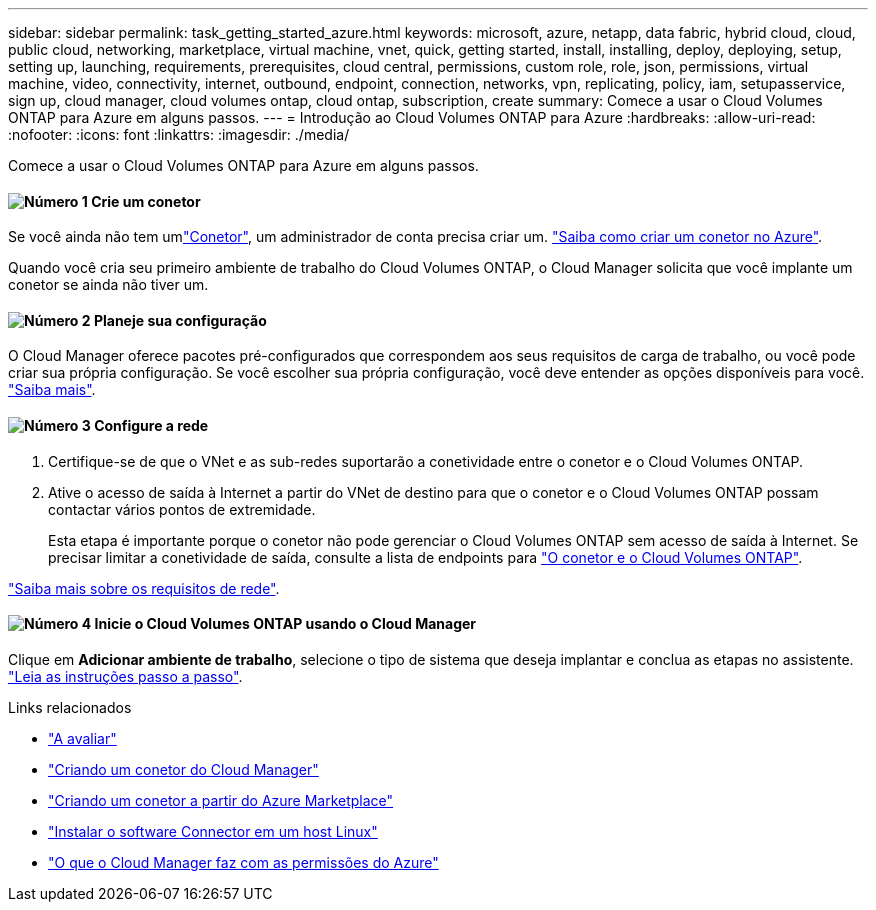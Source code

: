---
sidebar: sidebar 
permalink: task_getting_started_azure.html 
keywords: microsoft, azure, netapp, data fabric, hybrid cloud, cloud, public cloud, networking, marketplace, virtual machine, vnet, quick, getting started, install, installing, deploy, deploying, setup, setting up, launching, requirements, prerequisites, cloud central, permissions, custom role, role, json, permissions, virtual machine, video, connectivity, internet, outbound, endpoint, connection, networks, vpn, replicating, policy, iam, setupasservice, sign up, cloud manager, cloud volumes ontap, cloud ontap, subscription, create 
summary: Comece a usar o Cloud Volumes ONTAP para Azure em alguns passos. 
---
= Introdução ao Cloud Volumes ONTAP para Azure
:hardbreaks:
:allow-uri-read: 
:nofooter: 
:icons: font
:linkattrs: 
:imagesdir: ./media/


[role="lead"]
Comece a usar o Cloud Volumes ONTAP para Azure em alguns passos.



==== image:number1.png["Número 1"] Crie um conetor

[role="quick-margin-para"]
Se você ainda não tem umlink:concept_connectors.html["Conetor"], um administrador de conta precisa criar um. link:task_creating_connectors_azure.html["Saiba como criar um conetor no Azure"].

[role="quick-margin-para"]
Quando você cria seu primeiro ambiente de trabalho do Cloud Volumes ONTAP, o Cloud Manager solicita que você implante um conetor se ainda não tiver um.



==== image:number2.png["Número 2"] Planeje sua configuração

[role="quick-margin-para"]
O Cloud Manager oferece pacotes pré-configurados que correspondem aos seus requisitos de carga de trabalho, ou você pode criar sua própria configuração. Se você escolher sua própria configuração, você deve entender as opções disponíveis para você. link:task_planning_your_config_azure.html["Saiba mais"].



==== image:number3.png["Número 3"] Configure a rede

[role="quick-margin-list"]
. Certifique-se de que o VNet e as sub-redes suportarão a conetividade entre o conetor e o Cloud Volumes ONTAP.
. Ative o acesso de saída à Internet a partir do VNet de destino para que o conetor e o Cloud Volumes ONTAP possam contactar vários pontos de extremidade.
+
Esta etapa é importante porque o conetor não pode gerenciar o Cloud Volumes ONTAP sem acesso de saída à Internet. Se precisar limitar a conetividade de saída, consulte a lista de endpoints para link:reference_networking_azure.html["O conetor e o Cloud Volumes ONTAP"].



[role="quick-margin-para"]
link:reference_networking_azure.html["Saiba mais sobre os requisitos de rede"].



==== image:number4.png["Número 4"] Inicie o Cloud Volumes ONTAP usando o Cloud Manager

[role="quick-margin-para"]
Clique em *Adicionar ambiente de trabalho*, selecione o tipo de sistema que deseja implantar e conclua as etapas no assistente. link:task_deploying_otc_azure.html["Leia as instruções passo a passo"].

.Links relacionados
* link:concept_evaluating.html["A avaliar"]
* link:task_creating_connectors_azure.html["Criando um conetor do Cloud Manager"]
* link:task_launching_azure_mktp.html["Criando um conetor a partir do Azure Marketplace"]
* link:task_installing_linux.html["Instalar o software Connector em um host Linux"]
* link:reference_permissions.html#what-cloud-manager-does-with-azure-permissions["O que o Cloud Manager faz com as permissões do Azure"]

